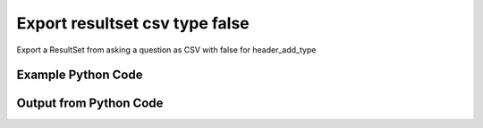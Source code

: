 
Export resultset csv type false
==========================================================================================

Export a ResultSet from asking a question as CSV with false for header_add_type

Example Python Code
----------------------------------------------------------------------------------------

.. code-block:: python
    :linenos:


    
    import os
    import sys
    sys.dont_write_bytecode = True
    
    # Determine our script name, script dir
    my_file = os.path.abspath(sys.argv[0])
    my_dir = os.path.dirname(my_file)
    
    # determine the pytan lib dir and add it to the path
    parent_dir = os.path.dirname(my_dir)
    pytan_root_dir = os.path.dirname(parent_dir)
    lib_dir = os.path.join(pytan_root_dir, 'lib')
    path_adds = [lib_dir]
    
    for aa in path_adds:
        if aa not in sys.path:
            sys.path.append(aa)
    
    
    # connection info for Tanium Server
    USERNAME = "Tanium User"
    PASSWORD = "T@n!um"
    HOST = "172.16.31.128"
    PORT = "443"
    
    # Logging conrols
    LOGLEVEL = 2
    DEBUGFORMAT = False
    
    import tempfile
    
    import pytan
    handler = pytan.Handler(
        username=USERNAME,
        password=PASSWORD,
        host=HOST,
        port=PORT,
        loglevel=LOGLEVEL,
        debugformat=DEBUGFORMAT,
    )
    
    print handler
    
    # setup the export_obj kwargs for later
    export_kwargs = {}
    export_kwargs["export_format"] = u'csv'
    export_kwargs["header_add_type"] = False
    
    # ask the question that will provide the resultset that we want to use
    ask_kwargs = {
        'qtype': 'manual',
        'sensors': [
            "Computer Name", "IP Route Details", "IP Address",
            'Folder Name Search with RegEx Match{dirname=Program Files,regex=.*Shared.*}',
        ],
    }
    response = handler.ask(**ask_kwargs)
    
    # export the object to a string
    # (we could just as easily export to a file using export_to_report_file)
    export_kwargs['obj'] = response['question_results']
    export_str = handler.export_obj(**export_kwargs)
    
    
    print ""
    print "print the export_str returned from export_obj():"
    if len(out.splitlines()) > 15:
        out = out.splitlines()[0:15]
        out.append('..trimmed for brevity..')
        out = '\n'.join(out)
    
    print out
    


Output from Python Code
----------------------------------------------------------------------------------------

.. code-block:: none
    :linenos:


    Handler for Session to 172.16.31.128:443, Authenticated: True, Version: Not yet determined!
    2015-08-07 19:53:11,519 DEBUG    pytan.handler.QuestionPoller: ID 1318: id resolved to 1318
    2015-08-07 19:53:11,519 DEBUG    pytan.handler.QuestionPoller: ID 1318: expiration resolved to 2015-08-07T20:03:11
    2015-08-07 19:53:11,519 DEBUG    pytan.handler.QuestionPoller: ID 1318: query_text resolved to Get Computer Name and IP Route Details and IP Address and Folder Name Search with RegEx Match[Program Files, , No, No, .*Shared.*] from all machines
    2015-08-07 19:53:11,519 DEBUG    pytan.handler.QuestionPoller: ID 1318: id resolved to 1318
    2015-08-07 19:53:11,519 DEBUG    pytan.handler.QuestionPoller: ID 1318: Object Info resolved to Question ID: 1318, Query: Get Computer Name and IP Route Details and IP Address and Folder Name Search with RegEx Match[Program Files, , No, No, .*Shared.*] from all machines
    2015-08-07 19:53:11,522 DEBUG    pytan.handler.QuestionPoller: ID 1318: Progress: Tested: 0, Passed: 0, MR Tested: 0, MR Passed: 0, Est Total: 2, Row Count: 0
    2015-08-07 19:53:11,522 DEBUG    pytan.handler.QuestionPoller: ID 1318: Timing: Started: 2015-08-07 19:53:11.519348, Expiration: 2015-08-07 20:03:11, Override Timeout: None, Elapsed Time: 0:00:00.002979, Left till expiry: 0:09:59.477675, Loop Count: 1
    2015-08-07 19:53:11,522 INFO     pytan.handler.QuestionPoller: ID 1318: Progress Changed 0% (0 of 2)
    2015-08-07 19:53:16,530 DEBUG    pytan.handler.QuestionPoller: ID 1318: Progress: Tested: 0, Passed: 0, MR Tested: 0, MR Passed: 0, Est Total: 2, Row Count: 0
    2015-08-07 19:53:16,530 DEBUG    pytan.handler.QuestionPoller: ID 1318: Timing: Started: 2015-08-07 19:53:11.519348, Expiration: 2015-08-07 20:03:11, Override Timeout: None, Elapsed Time: 0:00:05.010954, Left till expiry: 0:09:54.469700, Loop Count: 2
    2015-08-07 19:53:21,538 DEBUG    pytan.handler.QuestionPoller: ID 1318: Progress: Tested: 0, Passed: 0, MR Tested: 0, MR Passed: 0, Est Total: 2, Row Count: 0
    2015-08-07 19:53:21,538 DEBUG    pytan.handler.QuestionPoller: ID 1318: Timing: Started: 2015-08-07 19:53:11.519348, Expiration: 2015-08-07 20:03:11, Override Timeout: None, Elapsed Time: 0:00:10.019447, Left till expiry: 0:09:49.461210, Loop Count: 3
    2015-08-07 19:53:26,543 DEBUG    pytan.handler.QuestionPoller: ID 1318: Progress: Tested: 0, Passed: 0, MR Tested: 0, MR Passed: 0, Est Total: 2, Row Count: 0
    2015-08-07 19:53:26,543 DEBUG    pytan.handler.QuestionPoller: ID 1318: Timing: Started: 2015-08-07 19:53:11.519348, Expiration: 2015-08-07 20:03:11, Override Timeout: None, Elapsed Time: 0:00:15.023902, Left till expiry: 0:09:44.456753, Loop Count: 4
    2015-08-07 19:53:31,548 DEBUG    pytan.handler.QuestionPoller: ID 1318: Progress: Tested: 0, Passed: 0, MR Tested: 0, MR Passed: 0, Est Total: 2, Row Count: 0
    2015-08-07 19:53:31,548 DEBUG    pytan.handler.QuestionPoller: ID 1318: Timing: Started: 2015-08-07 19:53:11.519348, Expiration: 2015-08-07 20:03:11, Override Timeout: None, Elapsed Time: 0:00:20.029090, Left till expiry: 0:09:39.451565, Loop Count: 5
    2015-08-07 19:53:36,552 DEBUG    pytan.handler.QuestionPoller: ID 1318: Progress: Tested: 0, Passed: 0, MR Tested: 0, MR Passed: 0, Est Total: 2, Row Count: 0
    2015-08-07 19:53:36,552 DEBUG    pytan.handler.QuestionPoller: ID 1318: Timing: Started: 2015-08-07 19:53:11.519348, Expiration: 2015-08-07 20:03:11, Override Timeout: None, Elapsed Time: 0:00:25.033252, Left till expiry: 0:09:34.447403, Loop Count: 6
    2015-08-07 19:53:41,559 DEBUG    pytan.handler.QuestionPoller: ID 1318: Progress: Tested: 0, Passed: 0, MR Tested: 0, MR Passed: 0, Est Total: 2, Row Count: 0
    2015-08-07 19:53:41,559 DEBUG    pytan.handler.QuestionPoller: ID 1318: Timing: Started: 2015-08-07 19:53:11.519348, Expiration: 2015-08-07 20:03:11, Override Timeout: None, Elapsed Time: 0:00:30.039743, Left till expiry: 0:09:29.440912, Loop Count: 7
    2015-08-07 19:53:46,566 DEBUG    pytan.handler.QuestionPoller: ID 1318: Progress: Tested: 0, Passed: 0, MR Tested: 0, MR Passed: 0, Est Total: 2, Row Count: 0
    2015-08-07 19:53:46,566 DEBUG    pytan.handler.QuestionPoller: ID 1318: Timing: Started: 2015-08-07 19:53:11.519348, Expiration: 2015-08-07 20:03:11, Override Timeout: None, Elapsed Time: 0:00:35.047230, Left till expiry: 0:09:24.433424, Loop Count: 8
    2015-08-07 19:53:51,570 DEBUG    pytan.handler.QuestionPoller: ID 1318: Progress: Tested: 0, Passed: 0, MR Tested: 0, MR Passed: 0, Est Total: 2, Row Count: 0
    2015-08-07 19:53:51,570 DEBUG    pytan.handler.QuestionPoller: ID 1318: Timing: Started: 2015-08-07 19:53:11.519348, Expiration: 2015-08-07 20:03:11, Override Timeout: None, Elapsed Time: 0:00:40.050878, Left till expiry: 0:09:19.429777, Loop Count: 9
    2015-08-07 19:53:56,577 DEBUG    pytan.handler.QuestionPoller: ID 1318: Progress: Tested: 0, Passed: 0, MR Tested: 0, MR Passed: 0, Est Total: 2, Row Count: 0
    2015-08-07 19:53:56,577 DEBUG    pytan.handler.QuestionPoller: ID 1318: Timing: Started: 2015-08-07 19:53:11.519348, Expiration: 2015-08-07 20:03:11, Override Timeout: None, Elapsed Time: 0:00:45.058560, Left till expiry: 0:09:14.422095, Loop Count: 10
    2015-08-07 19:54:01,583 DEBUG    pytan.handler.QuestionPoller: ID 1318: Progress: Tested: 0, Passed: 0, MR Tested: 0, MR Passed: 0, Est Total: 2, Row Count: 0
    2015-08-07 19:54:01,583 DEBUG    pytan.handler.QuestionPoller: ID 1318: Timing: Started: 2015-08-07 19:53:11.519348, Expiration: 2015-08-07 20:03:11, Override Timeout: None, Elapsed Time: 0:00:50.064562, Left till expiry: 0:09:09.416093, Loop Count: 11
    2015-08-07 19:54:06,590 DEBUG    pytan.handler.QuestionPoller: ID 1318: Progress: Tested: 0, Passed: 0, MR Tested: 0, MR Passed: 0, Est Total: 2, Row Count: 0
    2015-08-07 19:54:06,591 DEBUG    pytan.handler.QuestionPoller: ID 1318: Timing: Started: 2015-08-07 19:53:11.519348, Expiration: 2015-08-07 20:03:11, Override Timeout: None, Elapsed Time: 0:00:55.071771, Left till expiry: 0:09:04.408885, Loop Count: 12
    2015-08-07 19:54:11,600 DEBUG    pytan.handler.QuestionPoller: ID 1318: Progress: Tested: 0, Passed: 0, MR Tested: 0, MR Passed: 0, Est Total: 2, Row Count: 0
    2015-08-07 19:54:11,600 DEBUG    pytan.handler.QuestionPoller: ID 1318: Timing: Started: 2015-08-07 19:53:11.519348, Expiration: 2015-08-07 20:03:11, Override Timeout: None, Elapsed Time: 0:01:00.081018, Left till expiry: 0:08:59.399640, Loop Count: 13
    2015-08-07 19:54:16,608 DEBUG    pytan.handler.QuestionPoller: ID 1318: Progress: Tested: 0, Passed: 0, MR Tested: 0, MR Passed: 0, Est Total: 2, Row Count: 0
    2015-08-07 19:54:16,608 DEBUG    pytan.handler.QuestionPoller: ID 1318: Timing: Started: 2015-08-07 19:53:11.519348, Expiration: 2015-08-07 20:03:11, Override Timeout: None, Elapsed Time: 0:01:05.089357, Left till expiry: 0:08:54.391297, Loop Count: 14
    2015-08-07 19:54:21,612 DEBUG    pytan.handler.QuestionPoller: ID 1318: Progress: Tested: 0, Passed: 0, MR Tested: 0, MR Passed: 0, Est Total: 2, Row Count: 0
    2015-08-07 19:54:21,612 DEBUG    pytan.handler.QuestionPoller: ID 1318: Timing: Started: 2015-08-07 19:53:11.519348, Expiration: 2015-08-07 20:03:11, Override Timeout: None, Elapsed Time: 0:01:10.093366, Left till expiry: 0:08:49.387288, Loop Count: 15
    2015-08-07 19:54:26,621 DEBUG    pytan.handler.QuestionPoller: ID 1318: Progress: Tested: 0, Passed: 0, MR Tested: 0, MR Passed: 0, Est Total: 2, Row Count: 0
    2015-08-07 19:54:26,621 DEBUG    pytan.handler.QuestionPoller: ID 1318: Timing: Started: 2015-08-07 19:53:11.519348, Expiration: 2015-08-07 20:03:11, Override Timeout: None, Elapsed Time: 0:01:15.102294, Left till expiry: 0:08:44.378360, Loop Count: 16
    2015-08-07 19:54:31,629 DEBUG    pytan.handler.QuestionPoller: ID 1318: Progress: Tested: 0, Passed: 0, MR Tested: 0, MR Passed: 0, Est Total: 2, Row Count: 0
    2015-08-07 19:54:31,629 DEBUG    pytan.handler.QuestionPoller: ID 1318: Timing: Started: 2015-08-07 19:53:11.519348, Expiration: 2015-08-07 20:03:11, Override Timeout: None, Elapsed Time: 0:01:20.110500, Left till expiry: 0:08:39.370155, Loop Count: 17
    2015-08-07 19:54:36,635 DEBUG    pytan.handler.QuestionPoller: ID 1318: Progress: Tested: 2, Passed: 2, MR Tested: 2, MR Passed: 2, Est Total: 2, Row Count: 2
    2015-08-07 19:54:36,635 DEBUG    pytan.handler.QuestionPoller: ID 1318: Timing: Started: 2015-08-07 19:53:11.519348, Expiration: 2015-08-07 20:03:11, Override Timeout: None, Elapsed Time: 0:01:25.115807, Left till expiry: 0:08:34.364849, Loop Count: 18
    2015-08-07 19:54:36,635 INFO     pytan.handler.QuestionPoller: ID 1318: Progress Changed 100% (2 of 2)
    2015-08-07 19:54:36,635 INFO     pytan.handler.QuestionPoller: ID 1318: Reached Threshold of 99% (2 of 2)
    
    print the export_str returned from export_obj():
    Handler for Session to 172.16.31.128:443, Authenticated: True, Version: Not yet determined!
    2015-08-07 19:52:51,388 DEBUG    pytan.handler.QuestionPoller: ID 1316: id resolved to 1316
    2015-08-07 19:52:51,388 DEBUG    pytan.handler.QuestionPoller: ID 1316: expiration resolved to 2015-08-07T20:02:51
    2015-08-07 19:52:51,388 DEBUG    pytan.handler.QuestionPoller: ID 1316: query_text resolved to Get Computer Name and IP Route Details and IP Address and Folder Name Search with RegEx Match[Program Files, , No, No, .*Shared.*] from all machines
    2015-08-07 19:52:51,388 DEBUG    pytan.handler.QuestionPoller: ID 1316: id resolved to 1316
    2015-08-07 19:52:51,388 DEBUG    pytan.handler.QuestionPoller: ID 1316: Object Info resolved to Question ID: 1316, Query: Get Computer Name and IP Route Details and IP Address and Folder Name Search with RegEx Match[Program Files, , No, No, .*Shared.*] from all machines
    2015-08-07 19:52:51,392 DEBUG    pytan.handler.QuestionPoller: ID 1316: Progress: Tested: 0, Passed: 0, MR Tested: 0, MR Passed: 0, Est Total: 2, Row Count: 0
    2015-08-07 19:52:51,392 DEBUG    pytan.handler.QuestionPoller: ID 1316: Timing: Started: 2015-08-07 19:52:51.388838, Expiration: 2015-08-07 20:02:51, Override Timeout: None, Elapsed Time: 0:00:00.003893, Left till expiry: 0:09:59.607272, Loop Count: 1
    2015-08-07 19:52:51,392 INFO     pytan.handler.QuestionPoller: ID 1316: Progress Changed 0% (0 of 2)
    2015-08-07 19:52:56,396 DEBUG    pytan.handler.QuestionPoller: ID 1316: Progress: Tested: 0, Passed: 0, MR Tested: 0, MR Passed: 0, Est Total: 2, Row Count: 0
    2015-08-07 19:52:56,396 DEBUG    pytan.handler.QuestionPoller: ID 1316: Timing: Started: 2015-08-07 19:52:51.388838, Expiration: 2015-08-07 20:02:51, Override Timeout: None, Elapsed Time: 0:00:05.007914, Left till expiry: 0:09:54.603251, Loop Count: 2
    2015-08-07 19:53:01,404 DEBUG    pytan.handler.QuestionPoller: ID 1316: Progress: Tested: 0, Passed: 0, MR Tested: 0, MR Passed: 0, Est Total: 2, Row Count: 0
    2015-08-07 19:53:01,404 DEBUG    pytan.handler.QuestionPoller: ID 1316: Timing: Started: 2015-08-07 19:52:51.388838, Expiration: 2015-08-07 20:02:51, Override Timeout: None, Elapsed Time: 0:00:10.015872, Left till expiry: 0:09:49.595292, Loop Count: 3
    2015-08-07 19:53:06,413 DEBUG    pytan.handler.QuestionPoller: ID 1316: Progress: Tested: 1, Passed: 1, MR Tested: 1, MR Passed: 1, Est Total: 2, Row Count: 1
    2015-08-07 19:53:06,413 DEBUG    pytan.handler.QuestionPoller: ID 1316: Timing: Started: 2015-08-07 19:52:51.388838, Expiration: 2015-08-07 20:02:51, Override Timeout: None, Elapsed Time: 0:00:15.024914, Left till expiry: 0:09:44.586250, Loop Count: 4
    ..trimmed for brevity..

